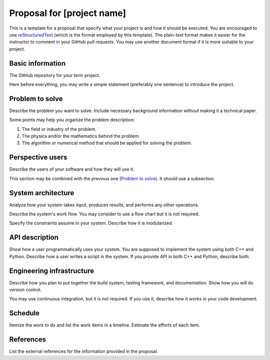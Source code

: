 ===========================
Proposal for [project name]
===========================

This is a template for a proposal that specify what your project is and how it
should be executed.  You are encouraged to use `reStructuredText
<https://docutils.sourceforge.io/rst.html>`__ (which is the format employed by
this template).  The plain-text format makes it easier for the instructor to
comment in your GitHub pull requests.  You may use another document format if
it is more suitable to your project.

Basic information
=================

The GitHub repository for your term project.

Here before everything, you may write a simple statement (preferably one
sentence) to introduce the project.

Problem to solve
================

Describe the problem you want to solve.  Include necessary background
information without making it a technical paper.

Some points may help you organize the problem description:

1. The field or industry of the problem.
2. The physics and/or the mathematics behind the problem.
3. The algorithm or numerical method that should be applied for solving the
   problem.

Perspective users
=================

Describe the users of your software and how they will use it.

This section may be combined with the previous one (`Problem to solve`_).  It
should use a subsection.

System architecture
===================

Analyze how your system takes input, produces results, and performs any other
operations.

Describe the system's work flow.  You may consider to use a flow chart but it
is not required.

Specify the constraints assume in your system.  Describe how it is modularized.

API description
===============

Show how a user programmatically uses your system.  You are supposed to
implement the system using both C++ and Python.  Describe how a user writes a
script in the system.  If you provide API in both C++ and Python, describe
both.

Engineering infrastructure
==========================

Describe how you plan to put together the build system, testing framework, and
documentation.  Show how you will do version control.

You may use continuous integration, but it is not required.  If you use it,
describe how it works in your code development.

Schedule
========

Itemize the work to do and list the work items in a timeline.  Estimate the
efforts of each item.

References
==========

List the external references for the information provided in the proposal.
